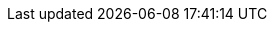 

:topic-group: Peer-to-Peer Synchronization
:param-related: {url-api-references}[API Reference]  |  {cbl--xref} p2psync-websocket-using-passive.adoc[Passive Peer]  |  {cbl--xref} p2psync-websocket-using-active.adoc[Active Peer]
//  | {xref-cbl-pg-p2p-manage-tls-id}
